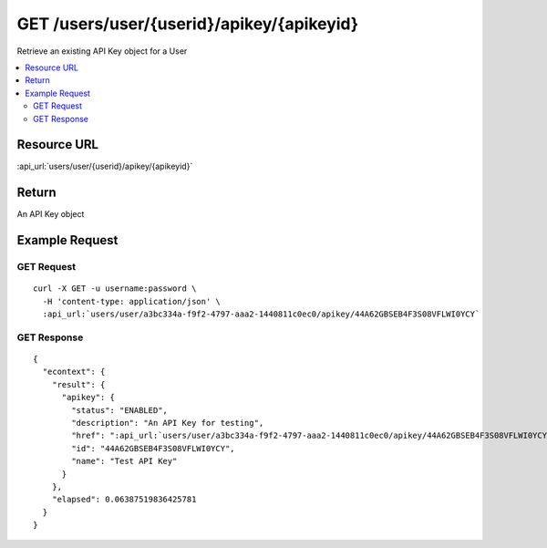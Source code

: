 GET /users/user/{userid}/apikey/{apikeyid}
------------------------------------------

Retrieve an existing API Key object for a User

.. contents::
    :local:

Resource URL
^^^^^^^^^^^^
:api_url:`users/user/{userid}/apikey/{apikeyid}`

Return
^^^^^^

An API Key object

Example Request
^^^^^^^^^^^^^^^

GET Request
"""""""""""

.. parsed-literal::
    curl -X GET -u username:password \\
      -H 'content-type: application/json' \\
      :api_url:`users/user/a3bc334a-f9f2-4797-aaa2-1440811c0ec0/apikey/44A62GBSEB4F3S08VFLWI0YCY`

GET Response
""""""""""""

.. parsed-literal::
    {
      "econtext": {
        "result": {
          "apikey": {
            "status": "ENABLED",
            "description": "An API Key for testing",
            "href": ":api_url:`users/user/a3bc334a-f9f2-4797-aaa2-1440811c0ec0/apikey/44A62GBSEB4F3S08VFLWI0YCY`",
            "id": "44A62GBSEB4F3S08VFLWI0YCY",
            "name": "Test API Key"
          }
        },
        "elapsed": 0.06387519836425781
      }
    }
